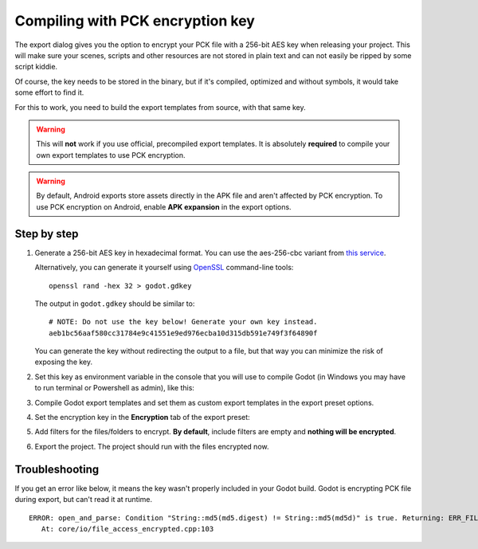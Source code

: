 .. _doc_compiling_with_script_encryption_key:

Compiling with PCK encryption key
=================================

.. highlight:: shell

The export dialog gives you the option to encrypt your PCK file with a 256-bit
AES key when releasing your project. This will make sure your scenes, scripts
and other resources are not stored in plain text and can not easily be ripped
by some script kiddie.

Of course, the key needs to be stored in the binary, but if it's compiled,
optimized and without symbols, it would take some effort to find it.

For this to work, you need to build the export templates from source,
with that same key.

.. warning::

    This will **not** work if you use official, precompiled export templates.
    It is absolutely **required** to compile your own export templates to use
    PCK encryption.

.. warning::

    By default, Android exports store assets directly in the APK file and
    aren't affected by PCK encryption. To use PCK encryption on Android, enable
    **APK expansion** in the export options.

Step by step
------------

1. Generate a 256-bit AES key in hexadecimal format. You can use the aes-256-cbc variant from
   `this service <https://asecuritysite.com/encryption/keygen>`_.

   Alternatively, you can generate it yourself using
   `OpenSSL <https://www.openssl.org/>`__ command-line tools:

   ::

       openssl rand -hex 32 > godot.gdkey

   The output in ``godot.gdkey`` should be similar to:

   ::

       # NOTE: Do not use the key below! Generate your own key instead.
       aeb1bc56aaf580cc31784e9c41551e9ed976ecba10d315db591e749f3f64890f

   You can generate the key without redirecting the output to a file, but
   that way you can minimize the risk of exposing the key.

2. Set this key as environment variable in the console that you will use to
   compile Godot (in Windows you may have to run terminal or Powershell as admin), like this:

   .. tabs::
    .. code-tab:: bash Linux/macOS

       export SCRIPT_AES256_ENCRYPTION_KEY="your_generated_key"

    .. code-tab:: bat Windows (cmd)

       set SCRIPT_AES256_ENCRYPTION_KEY=your_generated_key

    .. code-tab:: bat Windows (PowerShell)

       $env:SCRIPT_AES256_ENCRYPTION_KEY="your_generated_key"

3. Compile Godot export templates and set them as custom export templates
   in the export preset options.

4. Set the encryption key in the **Encryption** tab of the export preset:

   .. image:: img/encryption_key.png

5. Add filters for the files/folders to encrypt. **By default**, include filters
   are empty and **nothing will be encrypted**.

6. Export the project. The project should run with the files encrypted now.

Troubleshooting
---------------

If you get an error like below, it means the key wasn't properly included in
your Godot build. Godot is encrypting PCK file during export, but can't read
it at runtime.

::

   ERROR: open_and_parse: Condition "String::md5(md5.digest) != String::md5(md5d)" is true. Returning: ERR_FILE_CORRUPT
      At: core/io/file_access_encrypted.cpp:103

